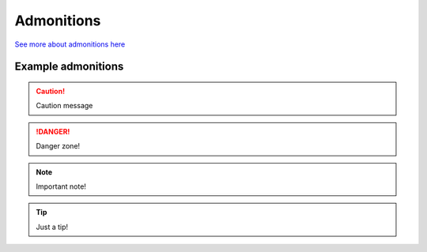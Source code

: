 Admonitions
***********************
`See more about admonitions here <https://learning-readthedocs.readthedocs.io/en/latest/Options/admonition.html>`_

Example admonitions
#######################

.. CAUTION::
   Caution message
.. DANGER::
   Danger zone!
.. NOTE::
   Important note!
.. TIP::
   Just a tip!